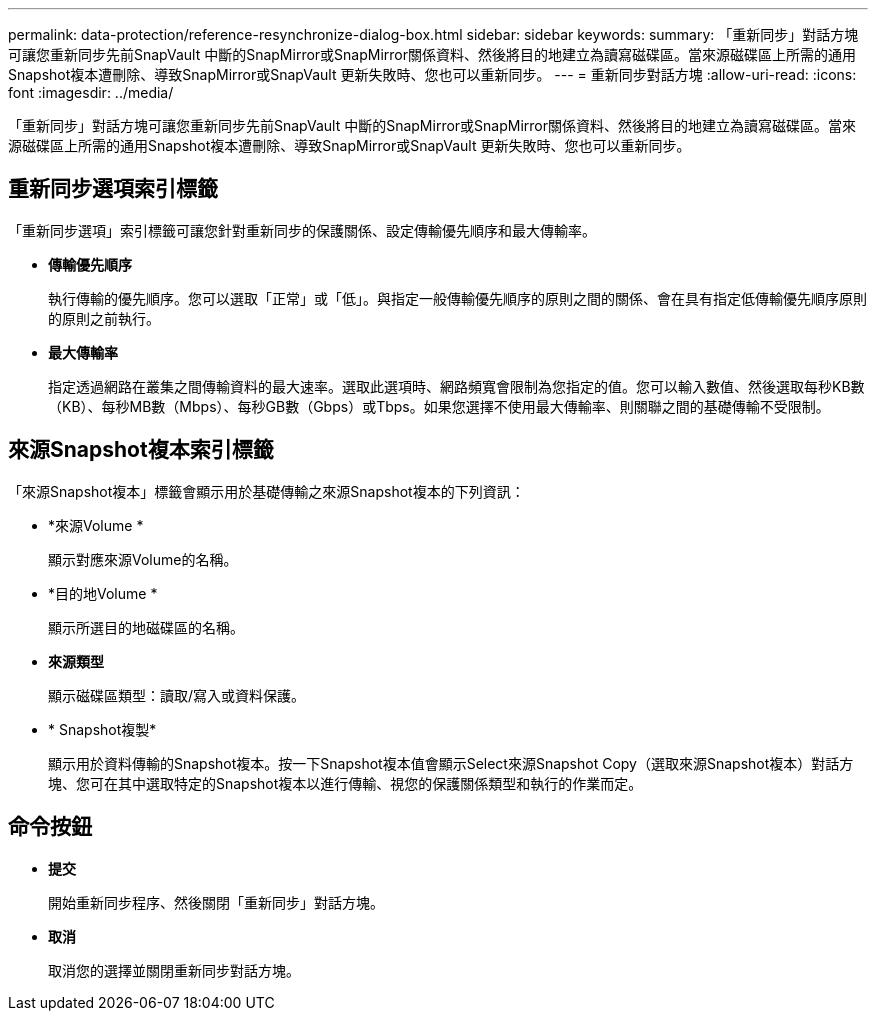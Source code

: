 ---
permalink: data-protection/reference-resynchronize-dialog-box.html 
sidebar: sidebar 
keywords:  
summary: 「重新同步」對話方塊可讓您重新同步先前SnapVault 中斷的SnapMirror或SnapMirror關係資料、然後將目的地建立為讀寫磁碟區。當來源磁碟區上所需的通用Snapshot複本遭刪除、導致SnapMirror或SnapVault 更新失敗時、您也可以重新同步。 
---
= 重新同步對話方塊
:allow-uri-read: 
:icons: font
:imagesdir: ../media/


[role="lead"]
「重新同步」對話方塊可讓您重新同步先前SnapVault 中斷的SnapMirror或SnapMirror關係資料、然後將目的地建立為讀寫磁碟區。當來源磁碟區上所需的通用Snapshot複本遭刪除、導致SnapMirror或SnapVault 更新失敗時、您也可以重新同步。



== 重新同步選項索引標籤

「重新同步選項」索引標籤可讓您針對重新同步的保護關係、設定傳輸優先順序和最大傳輸率。

* *傳輸優先順序*
+
執行傳輸的優先順序。您可以選取「正常」或「低」。與指定一般傳輸優先順序的原則之間的關係、會在具有指定低傳輸優先順序原則的原則之前執行。

* *最大傳輸率*
+
指定透過網路在叢集之間傳輸資料的最大速率。選取此選項時、網路頻寬會限制為您指定的值。您可以輸入數值、然後選取每秒KB數（KB）、每秒MB數（Mbps）、每秒GB數（Gbps）或Tbps。如果您選擇不使用最大傳輸率、則關聯之間的基礎傳輸不受限制。





== 來源Snapshot複本索引標籤

「來源Snapshot複本」標籤會顯示用於基礎傳輸之來源Snapshot複本的下列資訊：

* *來源Volume *
+
顯示對應來源Volume的名稱。

* *目的地Volume *
+
顯示所選目的地磁碟區的名稱。

* *來源類型*
+
顯示磁碟區類型：讀取/寫入或資料保護。

* * Snapshot複製*
+
顯示用於資料傳輸的Snapshot複本。按一下Snapshot複本值會顯示Select來源Snapshot Copy（選取來源Snapshot複本）對話方塊、您可在其中選取特定的Snapshot複本以進行傳輸、視您的保護關係類型和執行的作業而定。





== 命令按鈕

* *提交*
+
開始重新同步程序、然後關閉「重新同步」對話方塊。

* *取消*
+
取消您的選擇並關閉重新同步對話方塊。



